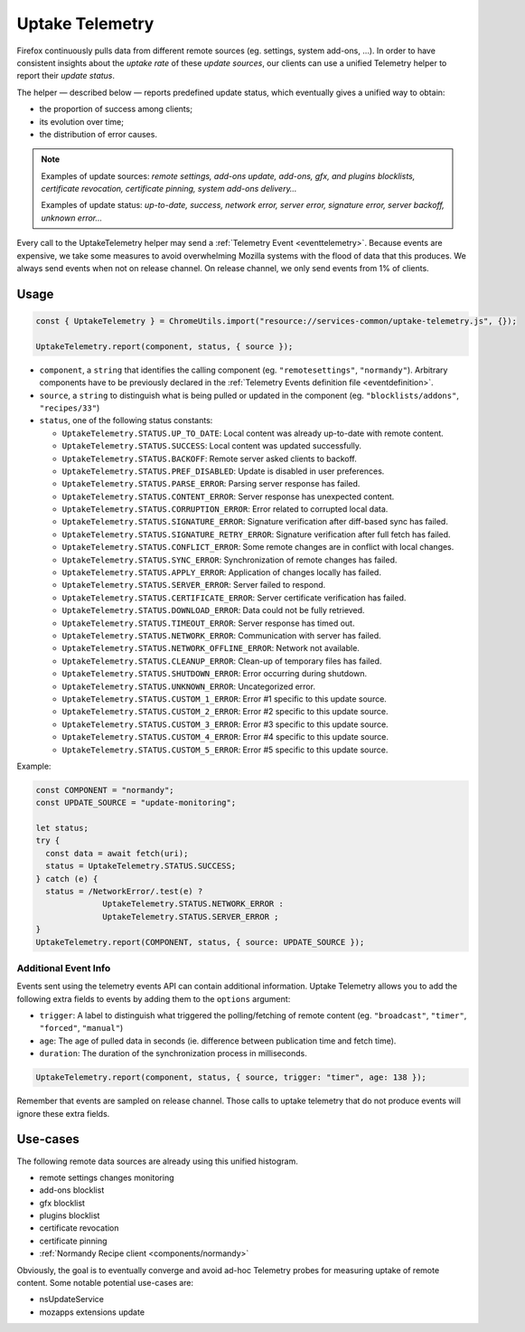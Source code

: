 .. _telemetry/collection/uptake:

================
Uptake Telemetry
================

Firefox continuously pulls data from different remote sources (eg. settings, system add-ons, …). In order to have consistent insights about the *uptake rate* of these *update sources*, our clients can use a unified Telemetry helper to report their *update status*.

The helper — described below — reports predefined update status, which eventually gives a unified way to obtain:

* the proportion of success among clients;
* its evolution over time;
* the distribution of error causes.

.. note::

   Examples of update sources: *remote settings, add-ons update, add-ons, gfx, and plugins blocklists, certificate revocation, certificate pinning, system add-ons delivery…*

   Examples of update status: *up-to-date, success, network error, server error, signature error, server backoff, unknown error…*

Every call to the UptakeTelemetry helper may send a :ref:`Telemetry Event <eventtelemetry>`. Because events are expensive, we take some measures to avoid overwhelming Mozilla systems with the flood of data that this produces. We always send events when not on release channel. On release channel, we only send events from 1% of clients.

Usage
-----

.. code-block:: js

   const { UptakeTelemetry } = ChromeUtils.import("resource://services-common/uptake-telemetry.js", {});

   UptakeTelemetry.report(component, status, { source });

- ``component``, a ``string`` that identifies the calling component (eg. ``"remotesettings"``, ``"normandy"``). Arbitrary components have to be previously declared in the :ref:`Telemetry Events definition file <eventdefinition>`.
- ``source``, a ``string`` to distinguish what is being pulled or updated in the component (eg. ``"blocklists/addons"``, ``"recipes/33"``)
- ``status``, one of the following status constants:

  - ``UptakeTelemetry.STATUS.UP_TO_DATE``: Local content was already up-to-date with remote content.
  - ``UptakeTelemetry.STATUS.SUCCESS``: Local content was updated successfully.
  - ``UptakeTelemetry.STATUS.BACKOFF``: Remote server asked clients to backoff.
  - ``UptakeTelemetry.STATUS.PREF_DISABLED``: Update is disabled in user preferences.
  - ``UptakeTelemetry.STATUS.PARSE_ERROR``: Parsing server response has failed.
  - ``UptakeTelemetry.STATUS.CONTENT_ERROR``: Server response has unexpected content.
  - ``UptakeTelemetry.STATUS.CORRUPTION_ERROR``: Error related to corrupted local data.
  - ``UptakeTelemetry.STATUS.SIGNATURE_ERROR``: Signature verification after diff-based sync has failed.
  - ``UptakeTelemetry.STATUS.SIGNATURE_RETRY_ERROR``: Signature verification after full fetch has failed.
  - ``UptakeTelemetry.STATUS.CONFLICT_ERROR``: Some remote changes are in conflict with local changes.
  - ``UptakeTelemetry.STATUS.SYNC_ERROR``: Synchronization of remote changes has failed.
  - ``UptakeTelemetry.STATUS.APPLY_ERROR``: Application of changes locally has failed.
  - ``UptakeTelemetry.STATUS.SERVER_ERROR``: Server failed to respond.
  - ``UptakeTelemetry.STATUS.CERTIFICATE_ERROR``: Server certificate verification has failed.
  - ``UptakeTelemetry.STATUS.DOWNLOAD_ERROR``: Data could not be fully retrieved.
  - ``UptakeTelemetry.STATUS.TIMEOUT_ERROR``: Server response has timed out.
  - ``UptakeTelemetry.STATUS.NETWORK_ERROR``: Communication with server has failed.
  - ``UptakeTelemetry.STATUS.NETWORK_OFFLINE_ERROR``: Network not available.
  - ``UptakeTelemetry.STATUS.CLEANUP_ERROR``: Clean-up of temporary files has failed.
  - ``UptakeTelemetry.STATUS.SHUTDOWN_ERROR``: Error occurring during shutdown.
  - ``UptakeTelemetry.STATUS.UNKNOWN_ERROR``: Uncategorized error.
  - ``UptakeTelemetry.STATUS.CUSTOM_1_ERROR``: Error #1 specific to this update source.
  - ``UptakeTelemetry.STATUS.CUSTOM_2_ERROR``: Error #2 specific to this update source.
  - ``UptakeTelemetry.STATUS.CUSTOM_3_ERROR``: Error #3 specific to this update source.
  - ``UptakeTelemetry.STATUS.CUSTOM_4_ERROR``: Error #4 specific to this update source.
  - ``UptakeTelemetry.STATUS.CUSTOM_5_ERROR``: Error #5 specific to this update source.

Example:

.. code-block:: js

   const COMPONENT = "normandy";
   const UPDATE_SOURCE = "update-monitoring";

   let status;
   try {
     const data = await fetch(uri);
     status = UptakeTelemetry.STATUS.SUCCESS;
   } catch (e) {
     status = /NetworkError/.test(e) ?
                 UptakeTelemetry.STATUS.NETWORK_ERROR :
                 UptakeTelemetry.STATUS.SERVER_ERROR ;
   }
   UptakeTelemetry.report(COMPONENT, status, { source: UPDATE_SOURCE });


Additional Event Info
'''''''''''''''''''''

Events sent using the telemetry events API can contain additional information. Uptake Telemetry allows you to add the following extra fields to events by adding them to the ``options`` argument:

- ``trigger``: A label to distinguish what triggered the polling/fetching of remote content (eg. ``"broadcast"``, ``"timer"``, ``"forced"``, ``"manual"``)
- ``age``: The age of pulled data in seconds (ie. difference between publication time and fetch time).
- ``duration``: The duration of the synchronization process in milliseconds.

.. code-block:: js

   UptakeTelemetry.report(component, status, { source, trigger: "timer", age: 138 });

Remember that events are sampled on release channel. Those calls to uptake telemetry that do not produce events will ignore these extra fields.


Use-cases
---------

The following remote data sources are already using this unified histogram.

* remote settings changes monitoring
* add-ons blocklist
* gfx blocklist
* plugins blocklist
* certificate revocation
* certificate pinning
* :ref:`Normandy Recipe client <components/normandy>`

Obviously, the goal is to eventually converge and avoid ad-hoc Telemetry probes for measuring uptake of remote content. Some notable potential use-cases are:

* nsUpdateService
* mozapps extensions update
